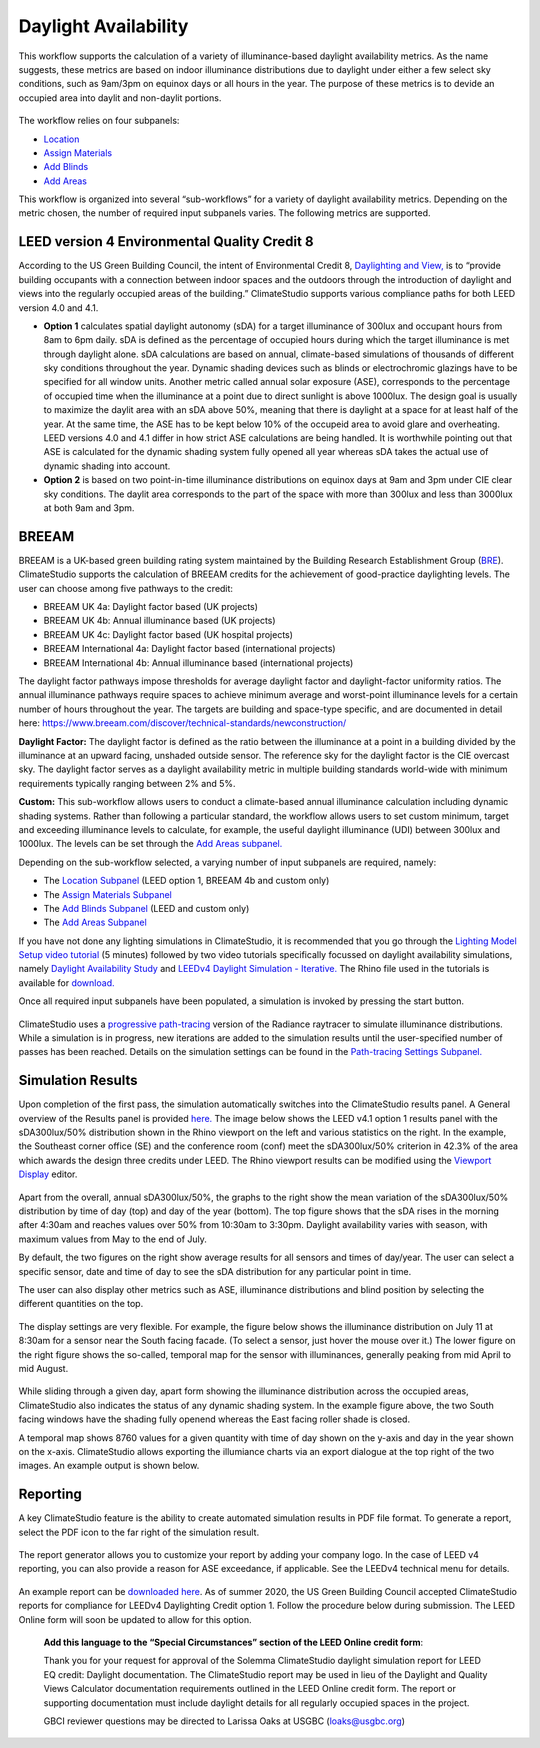 
Daylight Availability
================================================
This workflow supports the calculation of a variety of illuminance-based daylight availability metrics. As the name suggests, these metrics are based on indoor illuminance distributions due to daylight under 
either a few select sky conditions, such as 9am/3pm on equinox days or all hours in the year. The purpose of these metrics is to devide an occupied area into daylit and non-daylit portions.

.. figure:: images/DaylightAvailability_GUI.jpg
   :width: 900px
   :align: center

The workflow relies on four subpanels: 

- `Location`_

- `Assign Materials`_

- `Add Blinds`_

- `Add Areas`_

.. _Location: Location.html

.. _Assign Materials: assignMaterials.html

.. _Add Blinds: addBlinds.html

.. _Add Areas: addAreas.html

This workflow is organized into several “sub-workflows” for a variety of daylight availability metrics. Depending on the metric chosen, the number of required input subpanels varies. The following metrics are supported.
 
.. figure:: images/daylightAvailability.png
   :width: 900px
   :align: center
   
LEED version 4 Environmental Quality Credit 8
----------------------------------------------------
According to the US Green Building Council, the intent of Environmental Credit 8, `Daylighting and View,`_ is to “provide building occupants with a connection between indoor spaces and the outdoors through 
the introduction of daylight and views into the regularly occupied areas of the building.” ClimateStudio supports various compliance paths for both LEED version 4.0 and 4.1. 

.. _Daylighting and View,: https://www.usgbc.org/credits/?Version=%22v4.1%22&Rating+System=%22New+Construction%22

- **Option 1** calculates spatial daylight autonomy (sDA) for a target illuminance of 300lux and occupant hours from 8am to 6pm daily. sDA is defined as the percentage of occupied hours during which the target illuminance is met through daylight alone. sDA calculations are based on annual, climate-based simulations of thousands of different sky conditions throughout the year. Dynamic shading devices such as blinds or electrochromic glazings have to be specified for all window units. Another metric called annual solar exposure (ASE), corresponds to the percentage of occupied time when the illuminance at a point due to direct sunlight is above 1000lux. The design goal is usually to maximize the daylit area with an sDA above 50%, meaning that there is daylight at a space for at least half of the year. At the same time, the ASE has to be kept below 10% of the occupeid area to avoid glare and overheating. LEED versions 4.0 and 4.1 differ in how strict ASE calculations are being handled. It is worthwhile pointing out that ASE is calculated for the dynamic shading system fully opened all year whereas sDA takes the actual use of dynamic shading into account. 

- **Option 2** is based on two point-in-time illuminance distributions on equinox days at 9am and 3pm under CIE clear sky conditions. The daylit area corresponds to the part of the space with more than 300lux and less than 3000lux at both 9am and 3pm. 

BREEAM
------------
BREEAM is a UK-based green building rating system maintained by the Building Research Establishment Group (`BRE`_). ClimateStudio supports the calculation of BREEAM credits for the achievement of good-practice daylighting levels. The user can choose among five 
pathways to the credit:

- BREEAM UK 4a: Daylight factor based (UK projects) 
- BREEAM UK 4b: Annual illuminance based (UK projects) 
- BREEAM UK 4c: Daylight factor based (UK hospital projects) 
- BREEAM International 4a: Daylight factor based (international projects) 
- BREEAM International 4b: Annual illuminance based (international projects)  


.. _BRE: https://www.breeam.com/

The daylight factor pathways impose thresholds for average daylight factor and daylight-factor uniformity ratios. The annual illuminance pathways require spaces to achieve minimum average and worst-point illuminance levels for a certain number of hours throughout the year. 
The targets are building and space-type specific, and are documented in detail here: https://www.breeam.com/discover/technical-standards/newconstruction/


**Daylight Factor:** The daylight factor is defined as the ratio between the illuminance at a point in a building divided by the illuminance at an upward facing, unshaded outside sensor. The reference sky for the daylight factor is the CIE overcast sky.  The daylight factor serves as a daylight availability metric in multiple building standards world-wide with minimum requirements typically ranging between 2% and 5%.  

**Custom:** This sub-workflow allows users to conduct a climate-based annual illuminance calculation including dynamic shading systems. Rather than following a particular standard, the workflow allows users to set custom minimum, target and exceeding illuminance levels to calculate, for example, the useful daylight illuminance (UDI) between 300lux and 1000lux. The levels can be set through the `Add Areas subpanel.`_

.. _Add Areas subpanel.: addAreas.html

Depending on the sub-workflow selected, a varying number of input subpanels are required, namely: 

- The `Location Subpanel`_ (LEED option 1, BREEAM 4b  and custom only)

- The `Assign Materials Subpanel`_

- The `Add Blinds Subpanel`_ (LEED and custom only)

- The `Add Areas Subpanel`_

.. _Location Subpanel: Location.html

.. _Assign Materials Subpanel: assignMaterials.html

.. _Add Blinds Subpanel: addBlinds.html

.. _Add Areas Subpanel: addAreas.html

If you have not done any lighting simulations in ClimateStudio, it is recommended that you go through the `Lighting Model Setup video tutorial`_ (5 minutes) followed by two video tutorials specifically focussed on daylight availability simulations, namely `Daylight Availability Study`_ and `LEEDv4 Daylight Simulation - Iterative.`_ The Rhino file used in the tutorials is available for `download.`_

.. _Lighting Model Setup video tutorial: https://vimeo.com/392379928

.. _Daylight Availability Study: https://vimeo.com/392380513

.. _LEEDv4 Daylight Simulation - Iterative.: https://vimeo.com/392380721

.. _download.: https://solemma.com/tutorial/CS%20Two%20Zone%20Office.3dm

Once all required input subpanels have been populated, a simulation is invoked by pressing the start button.

.. figure:: images/StartButton.jpg
   :width: 300px
   :align: center

ClimateStudio uses a `progressive path-tracing`_ version of the Radiance raytracer to simulate illuminance distributions. While a simulation is in progress, new iterations are added to the simulation results until the user-specified number of passes has been reached. Details on the simulation settings can be found in the `Path-tracing Settings Subpanel.`_

.. _progressive path-tracing: https://www.solemma.com/Speed.html

.. _Path-tracing Settings Subpanel.: path-tracingSettings.html

Simulation Results
--------------------
Upon completion of the first pass, the simulation automatically switches into the ClimateStudio results panel. A General overview of the Results panel is provided `here.`_ 
The image below shows the LEED v4.1 option 1 results panel with the sDA300lux/50% distribution shown in the Rhino viewport on the left and various statistics on the right. 
In the example, the Southeast corner office (SE) and the conference room (conf) meet the sDA300lux/50% criterion in 42.3% of the area which awards the design three credits 
under LEED. The Rhino viewport results can be modified using the `Viewport Display`_ editor.

.. _here.: results.html

.. _Viewport Display: ViewportDisplay.html

.. figure:: images/daylightAvailability2.jpg
   :width: 900px
   :align: center

Apart from the overall, annual sDA300lux/50%, the graphs to the right show the mean variation of the sDA300lux/50% distribution by time of day (top) and day of the year (bottom). The top figure shows that the sDA rises in the morning after 4:30am and reaches values over 50% from 10:30am to 3:30pm. Daylight availability varies with season, with maximum values from May to the end of July. 

By default, the two figures on the right show average results for all sensors and times of day/year. The user can select a specific sensor, date and time of day to see the sDA distribution for any particular point in time.

The user can also display other metrics such as ASE, illuminance distributions and  blind position by selecting the different quantities on the top. 

.. figure:: images/daylightAvailability3.png
   :width: 900px
   :align: center

The display settings are very flexible. For example, the figure below shows the illuminance distribution on July 11 at 8:30am for a sensor near the South facing facade. (To select a sensor, just hover the mouse over it.) The lower figure on the right figure shows the so-called, temporal map for the sensor with illuminances, generally peaking from mid April to mid August.

.. figure:: images/daylightAvailability4.jpg
   :width: 900px
   :align: center

While sliding through a given day, apart form showing the illuminance distribution across the occupied areas, ClimateStudio also indicates the status of any dynamic shading system. In the example figure above, the two South facing windows have the shading fully openend whereas the East facing roller shade is closed. 

A temporal map shows 8760 values for a given quantity with time of day shown on the y-axis and day in the year shown on the x-axis. ClimateStudio allows exporting the illumiance charts via an export dialogue at the
top right of the two images. An example output is shown below.

.. figure:: images/IlluminanceChart.png
   :width: 900px
   :align: center

Reporting
-----------
A key ClimateStudio feature is the ability to create automated simulation results in PDF file format. To generate a report, select the PDF icon to the far right of the simulation result. 

.. figure:: images/daylightAvailability5.png
   :width: 900px
   :align: center

The report generator allows you to customize your report by adding your company logo. In the case of LEED v4 reporting, you can also provide a reason for ASE exceedance, if applicable. See the LEEDv4 technical menu for details. 

.. figure:: images/daylightAvailability6.png
   :width: 400px
   :align: center

An example report can be `downloaded here`_. As of summer 2020, the US Green Building Council accepted ClimateStudio reports for compliance for LEEDv4 Daylighting Credit option 1. 
Follow the procedure below during submission. The LEED Online form will soon be updated to allow for this option.


	**Add this language to the “Special Circumstances” section of the LEED Online credit form**: 

	Thank you for your request for approval of the Solemma ClimateStudio daylight simulation report for LEED EQ credit: Daylight documentation. The ClimateStudio report may be used in lieu of the Daylight and Quality Views Calculator documentation requirements outlined in the LEED Online credit form.  The report or supporting documentation must include daylight details for all regularly occupied spaces in the project. 

	GBCI reviewer questions may be directed to Larissa Oaks at USGBC (loaks@usgbc.org)

	

.. _downloaded here: https://solemma.com/Daylight_LEEDv4.1Report.pdf

































